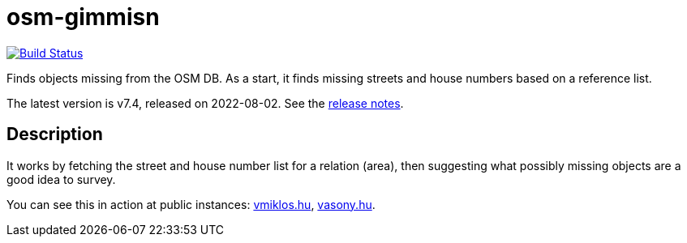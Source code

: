 = osm-gimmisn

image:https://github.com/vmiklos/osm-gimmisn/workflows/tests/badge.svg["Build Status", link="https://github.com/vmiklos/osm-gimmisn/actions"]

Finds objects missing from the OSM DB. As a start, it finds missing streets and house numbers based
on a reference list.

The latest version is v7.4, released on 2022-08-02.  See the
https://github.com/vmiklos/osm-gimmisn/blob/master/NEWS.md[release notes].

== Description

It works by fetching the street and house number list for a relation (area), then suggesting what
possibly missing objects are a good idea to survey.

You can see this in action at public instances: https://osm-gimmisn.vmiklos.hu/osm[vmiklos.hu],
https://osm.vasony.hu/[vasony.hu].
